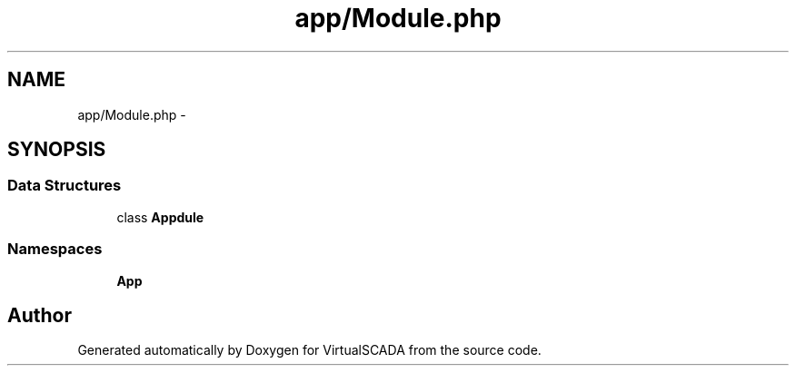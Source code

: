 .TH "app/Module.php" 3 "Tue Apr 14 2015" "Version 1.0" "VirtualSCADA" \" -*- nroff -*-
.ad l
.nh
.SH NAME
app/Module.php \- 
.SH SYNOPSIS
.br
.PP
.SS "Data Structures"

.in +1c
.ti -1c
.RI "class \fBApp\\Module\fP"
.br
.in -1c
.SS "Namespaces"

.in +1c
.ti -1c
.RI " \fBApp\fP"
.br
.in -1c
.SH "Author"
.PP 
Generated automatically by Doxygen for VirtualSCADA from the source code\&.
